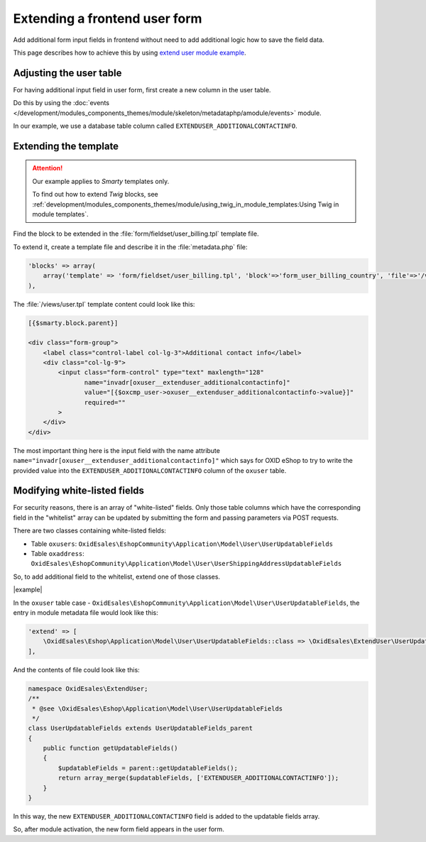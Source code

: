 Extending a frontend user form
==============================

Add additional form input fields in frontend without need to add additional logic how to save the field
data.

This page describes how to achieve this by using
`extend user module example <https://github.com/OXID-eSales/extend-user-demo-module>`__.

Adjusting the user table
------------------------

For having additional input field in user form, first create a new column in the user table.

Do this by using the :doc:`events </development/modules_components_themes/module/skeleton/metadataphp/amodule/events>` module.

In our example, we use a database table column called ``EXTENDUSER_ADDITIONALCONTACTINFO``.

Extending the template
----------------------

.. attention::

    Our example applies to :emphasis:`Smarty` templates only.

    To find out how to extend :emphasis:`Twig` blocks, see :ref:`development/modules_components_themes/module/using_twig_in_module_templates:Using Twig in module templates`.


Find the block to be extended in the :file:`form/fieldset/user_billing.tpl` template file.

To extend it, create a template file and describe it in the :file:`metadata.php` file:

.. code:: php

  'blocks' => array(
      array('template' => 'form/fieldset/user_billing.tpl', 'block'=>'form_user_billing_country', 'file'=>'/views/user.tpl'),
  ),

The :file:`/views/user.tpl` template content could look like this:

.. code:: smarty

  [{$smarty.block.parent}]

  <div class="form-group">
      <label class="control-label col-lg-3">Additional contact info</label>
      <div class="col-lg-9">
          <input class="form-control" type="text" maxlength="128"
                 name="invadr[oxuser__extenduser_additionalcontactinfo]"
                 value="[{$oxcmp_user->oxuser__extenduser_additionalcontactinfo->value}]"
                 required=""
          >
      </div>
  </div>

The most important thing here is the input field with the name attribute ``name="invadr[oxuser__extenduser_additionalcontactinfo]"``
which says for OXID eShop to try to write the provided value into the ``EXTENDUSER_ADDITIONALCONTACTINFO`` column of the ``oxuser`` table.

Modifying white-listed fields
-----------------------------

For security reasons, there is an array of "white-listed" fields. Only those table columns which have the corresponding
field in the "whitelist" array can be updated by submitting the form and passing parameters via POST requests.

There are two classes containing white-listed fields:

* Table ``oxusers``: ``OxidEsales\EshopCommunity\Application\Model\User\UserUpdatableFields``
* Table ``oxaddress``: ``OxidEsales\EshopCommunity\Application\Model\User\UserShippingAddressUpdatableFields``

So, to add additional field to the whitelist, extend one of those classes.

|example|

In the ``oxuser`` table case -
``OxidEsales\EshopCommunity\Application\Model\User\UserUpdatableFields``, the entry in module metadata file would look like
this:

.. code::

  'extend' => [
      \OxidEsales\Eshop\Application\Model\User\UserUpdatableFields::class => \OxidEsales\ExtendUser\UserUpdatableFields::class
  ],

And the contents of file could look like this:

.. code::

  namespace OxidEsales\ExtendUser;
  /**
   * @see \OxidEsales\Eshop\Application\Model\User\UserUpdatableFields
   */
  class UserUpdatableFields extends UserUpdatableFields_parent
  {
      public function getUpdatableFields()
      {
          $updatableFields = parent::getUpdatableFields();
          return array_merge($updatableFields, ['EXTENDUSER_ADDITIONALCONTACTINFO']);
      }
  }

In this way, the new ``EXTENDUSER_ADDITIONALCONTACTINFO`` field is added to the updatable fields array.

So, after module activation, the  new form field appears in the user form.
